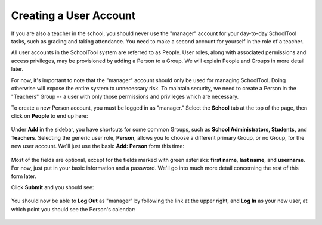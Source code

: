 .. _user:

Creating a User Account
=======================

If you are also a teacher in the school, you should never use the "manager" account for your day-to-day SchoolTool tasks, such as grading and taking attendance.  You need to make a second account for yourself in the role of a teacher.

All user accounts in the SchoolTool system are referred to as People.  User roles, along with associated permissions and access privileges, may be provisioned by adding a Person to a Group.  We will explain People and Groups in more detail later.

For now, it's important to note that the "manager" account should only be used for managing SchoolTool.  Doing otherwise will expose the entire system to unnecessary risk.  To maintain security, we need to create a Person in the "Teachers" Group -- a user with only those permissions and privileges which are necessary.

To create a new Person account, you must be logged in as "manager." Select the **School** tab at the top of the page, then click on **People** to end up here:

   .. image:: images/user-0.png

Under **Add** in the sidebar, you have shortcuts for some common Groups, such as **School Administrators, Students,** and **Teachers**. Selecting the generic user role, **Person**, allows you to choose a different primary Group, or no Group, for the new user account.  We'll just use the basic **Add: Person** form this time:

   .. image:: images/user-1.png

   .. image:: images/user-2.png

Most of the fields are optional, except for the fields marked with green asterisks: **first name**, **last name**, and **username**.  For now, just put in your basic information and a password.  We'll go into much more detail concerning the rest of this form later.

Click **Submit** and you should see:

   .. image:: images/user-3.png

You should now be able to **Log Out** as "manager" by following the link at the upper right, and **Log In** as your new user, at which point you should see the Person's calendar:

    .. image:: images/user-4.png

